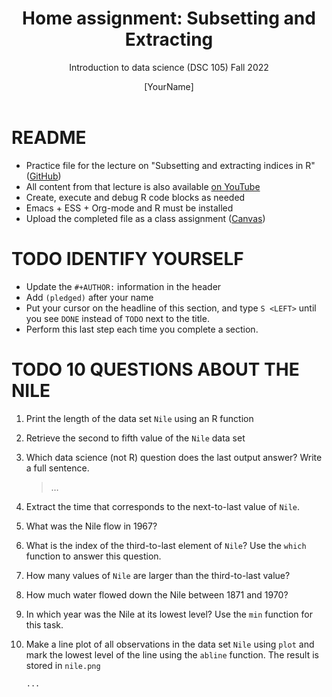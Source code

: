 #+TITLE: Home assignment: Subsetting and Extracting
#+AUTHOR: [YourName] 
#+SUBTITLE: Introduction to data science (DSC 105) Fall 2022
#+STARTUP: overview hideblocks indent
#+PROPERTY: header-args:R :session *R* :results output
* README

- Practice file for the lecture on "Subsetting and extracting indices
  in R" ([[https://github.com/birkenkrahe/ds1/blob/piHome/org/5_vectors.org][GitHub]])
- All content from that lecture is also available [[https://www.youtube.com/playlist?list=PL6SfZh1-kWXl3_YDc-8SS5EuG4h1aILHz][on YouTube]]
- Create, execute and debug R code blocks as needed
- Emacs + ESS + Org-mode and R must be installed
- Upload the completed file as a class assignment ([[https://lyon.instructure.com/courses/568/assignments/2952][Canvas]])

* TODO IDENTIFY YOURSELF

  - Update the ~#+AUTHOR:~ information in the header
  - Add ~(pledged)~ after your name
  - Put your cursor on the headline of this section, and type ~S <LEFT>~
    until you see ~DONE~ instead of ~TODO~ next to the title.
  - Perform this last step each time you complete a section.

* TODO 10 QUESTIONS ABOUT THE NILE

1) Print the length of the data set ~Nile~ using an R function

2) Retrieve the second to fifth value of the ~Nile~ data set

3) Which data science (not R) question does the last output answer?
   Write a full sentence.

   #+begin_quote
     ...
   #+end_quote

4) Extract the time that corresponds to the next-to-last value of
   ~Nile~.

5) What was the Nile flow in 1967?
   
6) What is the index of the third-to-last element of ~Nile~? Use the
   ~which~ function to answer this question.

7) How many values of ~Nile~ are larger than the third-to-last value?

8) How much water flowed down the Nile between 1871 and 1970?

9) In which year was the Nile at its lowest level? Use the ~min~
   function for this task.

10) Make a line plot of all observations in the data set ~Nile~ using
    ~plot~ and mark the lowest level of the line using the ~abline~
    function. The result is stored in ~nile.png~

    #+begin_src R :results graphics file :file nile.png
      ...
    #+end_src
